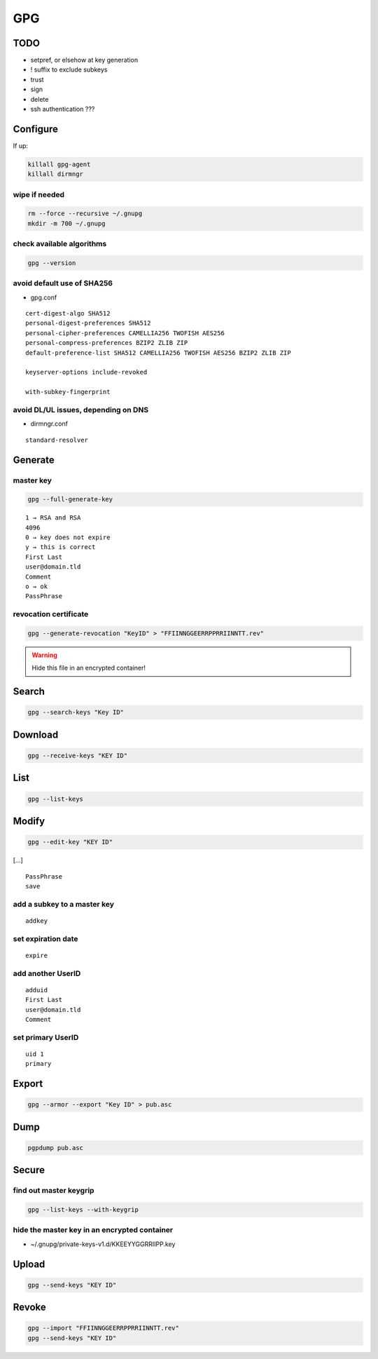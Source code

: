 ###
GPG
###

TODO
====

* setpref, or elsehow at key generation
* ! suffix to exclude subkeys
* trust
* sign
* delete
* ssh authentication ???

Configure
=========

If up:

.. code:: shell

  killall gpg-agent
  killall dirmngr

wipe if needed
--------------

.. code:: shell

  rm --force --recursive ~/.gnupg
  mkdir -m 700 ~/.gnupg

check available algorithms
--------------------------

.. code:: shell

  gpg --version

avoid default use of SHA256
---------------------------

* gpg.conf

::

  cert-digest-algo SHA512
  personal-digest-preferences SHA512
  personal-cipher-preferences CAMELLIA256 TWOFISH AES256
  personal-compress-preferences BZIP2 ZLIB ZIP
  default-preference-list SHA512 CAMELLIA256 TWOFISH AES256 BZIP2 ZLIB ZIP

  keyserver-options include-revoked

  with-subkey-fingerprint

avoid DL/UL issues, depending on DNS
------------------------------------

* dirmngr.conf

::

  standard-resolver

Generate
========

master key
----------

.. code:: shell

  gpg --full-generate-key

::

  1 → RSA and RSA
  4096
  0 → key does not expire
  y → this is correct
  First Last
  user@domain.tld
  Comment
  o → ok
  PassPhrase

revocation certificate
----------------------

.. code:: shell

  gpg --generate-revocation "KeyID" > "FFIINNGGEERRPPRRIINNTT.rev"

.. warning::

  Hide this file in an encrypted container!

Search
======

.. code:: shell

  gpg --search-keys "Key ID"

Download
========

.. code:: shell

  gpg --receive-keys "KEY ID"

List
====

.. code:: shell

  gpg --list-keys

Modify
======

.. code:: shell

  gpg --edit-key "KEY ID"

[…]

::

  PassPhrase
  save

add a subkey to a master key
----------------------------

::

  addkey

set expiration date
-------------------

::

  expire

add another UserID
------------------

::

  adduid
  First Last
  user@domain.tld
  Comment

set primary UserID
------------------

::

  uid 1
  primary

Export
======

.. code:: shell

  gpg --armor --export "Key ID" > pub.asc

Dump
====

.. code:: shell

  pgpdump pub.asc

Secure
======

find out master keygrip
-----------------------

.. code:: shell

  gpg --list-keys --with-keygrip

hide the master key in an encrypted container
---------------------------------------------

* ~/.gnupg/private-keys-v1.d/KKEEYYGGRRIIPP.key

Upload
======

.. code:: shell

  gpg --send-keys "KEY ID"

Revoke
======

.. code:: shell

  gpg --import "FFIINNGGEERRPPRRIINNTT.rev"
  gpg --send-keys "KEY ID"
